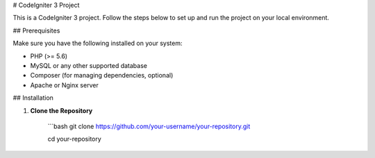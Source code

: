 # CodeIgniter 3 Project

This is a CodeIgniter 3 project. Follow the steps below to set up and run the project on your local environment.

## Prerequisites

Make sure you have the following installed on your system:

- PHP (>= 5.6)
- MySQL or any other supported database
- Composer (for managing dependencies, optional)
- Apache or Nginx server

## Installation

1. **Clone the Repository**

		```bash
		git clone https://github.com/your-username/your-repository.git
   
		cd your-repository
